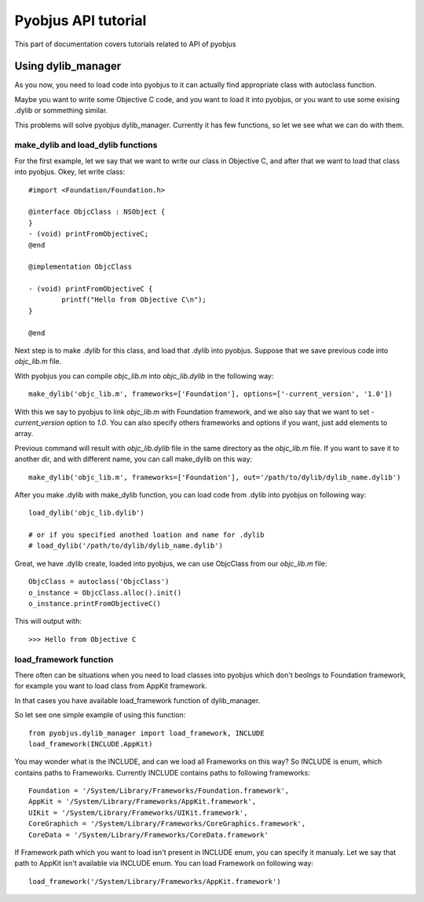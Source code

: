 .. _core_tutorials:

Pyobjus API tutorial
====================

This part of documentation covers tutorials related to API of pyobjus

Using dylib_manager
-------------------

As you now, you need to load code into pyobjus to it can actually find appropriate class with autoclass function.

Maybe you want to write some Objective C code, and you want to load it into pyobjus, or you want
to use some exising .dylib or sommething similar. 

This problems will solve pyobjus dylib_manager. Currently it has few functions, so let we see what we can do with 
them.

make_dylib and load_dylib functions
~~~~~~~~~~~~~~~~~~~~~~~~~~~~~~~~~~~

For the first example, let we say that we want to write our class in Objective C, and after that we want
to load that class into pyobjus. Okey, let write class::

    #import <Foundation/Foundation.h>

    @interface ObjcClass : NSObject {
    }
    - (void) printFromObjectiveC;
    @end

    @implementation ObjcClass

    - (void) printFromObjectiveC {
            printf("Hello from Objective C\n");
    }

    @end

Next step is to make .dylib for this class, and load that .dylib into pyobjus. Suppose that we save previous code 
into `objc_lib.m` file.

With pyobjus you can compile `objc_lib.m` into `objc_lib.dylib` in the following way::

    make_dylib('objc_lib.m', frameworks=['Foundation'], options=['-current_version', '1.0'])

With this we say to pyobjus to link `objc_lib.m` with Foundation framework, and we also say that we want to set
`-current_version` option to `1.0`. You can also specify others frameworks and options if you want, 
just add elements to array.

Previous command will result with `objc_lib.dylib` file in the same directory as the `objc_lib.m` file.
If you want to save it to another dir, and with different name, you can call make_dylib on this way::

    make_dylib('objc_lib.m', frameworks=['Foundation'], out='/path/to/dylib/dylib_name.dylib')

After you make .dylib with make_dylib function, you can load code from .dylib into pyobjus on following way::

    load_dylib('objc_lib.dylib')

    # or if you specified anothed loation and name for .dylib
    # load_dylib('/path/to/dylib/dylib_name.dylib')

Great, we have .dylib create, loaded into pyobjus, we can use ObjcClass from our `objc_lib.m` file::

    ObjcClass = autoclass('ObjcClass')
    o_instance = ObjcClass.alloc().init()
    o_instance.printFromObjectiveC()

This will output with::

    >>> Hello from Objective C

load_framework function
~~~~~~~~~~~~~~~~~~~~~~~

There often can be situations when you need to load classes into pyobjus which don't beolngs to 
Foundation framework, for example you want to load class from AppKit framework.

In that cases you have available load_framework function of dylib_manager.

So let see one simple example of using this function::

    from pyobjus.dylib_manager import load_framework, INCLUDE
    load_framework(INCLUDE.AppKit)

You may wonder what is the INCLUDE, and can we load all Frameworks on this way?
So INCLUDE is enum, which contains paths to Frameworks. Currently INCLUDE contains paths to following frameworks::

    Foundation = '/System/Library/Frameworks/Foundation.framework',
    AppKit = '/System/Library/Frameworks/AppKit.framework',
    UIKit = '/System/Library/Frameworks/UIKit.framework',
    CoreGraphich = '/System/Library/Frameworks/CoreGraphics.framework',
    CoreData = '/System/Library/Frameworks/CoreData.framework'

If Framework path which you want to load isn't present in INCLUDE enum, you can specify it manualy.
Let we say that path to AppKit isn't available via INCLUDE enum. You can load Framework on following way::

    load_framework('/System/Library/Frameworks/AppKit.framework')
